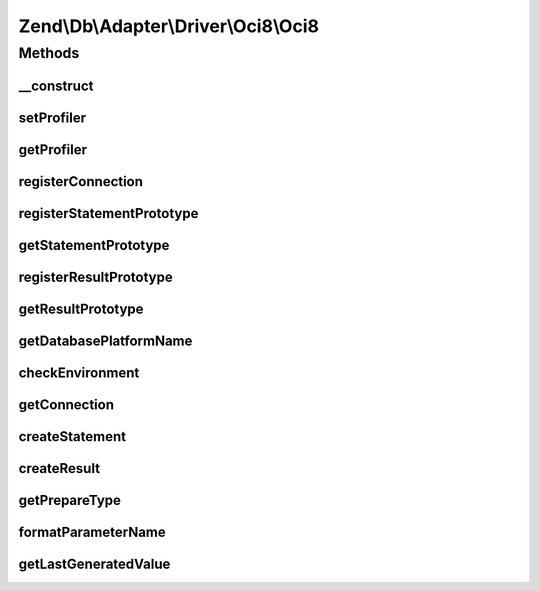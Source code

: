 .. Db/Adapter/Driver/Oci8/Oci8.php generated using docpx on 01/30/13 03:32am


Zend\\Db\\Adapter\\Driver\\Oci8\\Oci8
=====================================

Methods
+++++++

__construct
-----------

.. function:: __construct()


    @param array|Connection|\oci8 $connection

    :param null|Statement: 
    :param null|Result: 
    :param array: 



setProfiler
-----------

.. function:: setProfiler()


    @param Profiler\ProfilerInterface $profiler

    :rtype: Oci8 



getProfiler
-----------

.. function:: getProfiler()


    @return null|Profiler\ProfilerInterface



registerConnection
------------------

.. function:: registerConnection()


    Register connection

    :param Connection: 

    :rtype: Oci8 



registerStatementPrototype
--------------------------

.. function:: registerStatementPrototype()


    Register statement prototype

    :param Statement: 



getStatementPrototype
---------------------

.. function:: getStatementPrototype()


    @return null|Statement



registerResultPrototype
-----------------------

.. function:: registerResultPrototype()


    Register result prototype

    :param Result: 



getResultPrototype
------------------

.. function:: getResultPrototype()


    @return null|Result



getDatabasePlatformName
-----------------------

.. function:: getDatabasePlatformName()


    Get database platform name

    :param string: 

    :rtype: string 



checkEnvironment
----------------

.. function:: checkEnvironment()


    Check environment



getConnection
-------------

.. function:: getConnection()


    @return Connection



createStatement
---------------

.. function:: createStatement()


    @param string $sqlOrResource

    :rtype: Statement 



createResult
------------

.. function:: createResult()


    @param resource $resource

    :rtype: Result 



getPrepareType
--------------

.. function:: getPrepareType()


    @return array



formatParameterName
-------------------

.. function:: formatParameterName()


    @param string $name

    :param mixed: 

    :rtype: string 



getLastGeneratedValue
---------------------

.. function:: getLastGeneratedValue()


    @return mixed



